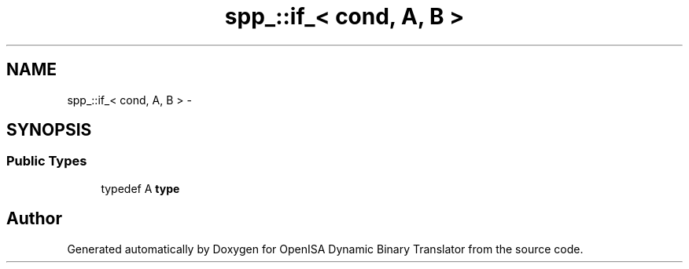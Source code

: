 .TH "spp_::if_< cond, A, B >" 3 "Mon Apr 23 2018" "Version 0.0.1" "OpenISA Dynamic Binary Translator" \" -*- nroff -*-
.ad l
.nh
.SH NAME
spp_::if_< cond, A, B > \- 
.SH SYNOPSIS
.br
.PP
.SS "Public Types"

.in +1c
.ti -1c
.RI "typedef A \fBtype\fP"
.br
.in -1c

.SH "Author"
.PP 
Generated automatically by Doxygen for OpenISA Dynamic Binary Translator from the source code\&.
